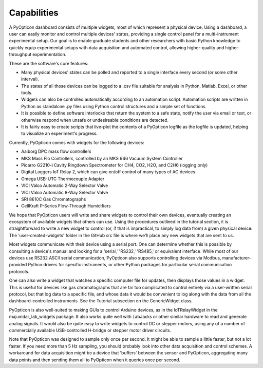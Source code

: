Capabilities
========================

A PyOpticon dashboard consists of multiple widgets, most of which represent a physical device. 
Using a dashboard, a user can easily monitor and control multiple devices' states, providing a single 
control panel for a multi-instrument experimental setup. Our goal is to enable graduate students and 
other researchers with basic Python knowledge to quickly equip experimental setups with data acquisition and 
automated control, allowing higher-quality and higher-throughput experimentation.

These are the software's core features:

* Many physical devices' states can be polled and reported to a single interface every second (or some other interval).
* The states of all those devices can be logged 
  to a .csv file suitable for analysis in Python, Matlab, 
  Excel, or other tools. 
* Widgets can also be controlled automatically according to an automation script. 
  Automation scripts are written in Python as standalone .py files using Python control structures and a simple set of functions.
* It is possible to define software interlocks that return the system to 
  a safe state, notify the user via email or text, 
  or otherwise respond when unsafe or undesireable conditions are detected. 
* It is fairly easy to create scripts that live-plot the contents of a PyOpticon logfile as the logfile is updated, 
  helping to visualize an experiment's progress.

Currently, PyOpticon comes with widgets for the following devices:

* Aalborg DPC mass flow controllers
* MKS Mass Flo Controllers, controlled by an MKS 946 Vacuum System Controller
* Picarro G2210-i Cavity Ringdown Spectrometer for CH4, CO2, H2O, and C2H6 (logging only)
* Digital Loggers IoT Relay 2, which can give on/off control of many types of AC devices
* Omega USB-UTC Thermocouple Adapter
* VICI Valco Automatic 2-Way Selector Valve
* VICI Valco Automatic 8-Way Selector Valve
* SRI 8610C Gas Chromatographs
* CellKraft P-Series Flow-Through Humidifiers

We hope that PyOpticon users will write and share widgets to control their own devices, eventually creating an ecosystem 
of available widgets that others can use. 
Using the procedures outlined in the tutorial section, it is straightforward to write a new widget to control (or, if that is impractical, to simply log data from) a given physical device. 
The 'user-created-widgets' folder in the GitHub src file is where we'll place any new widgets that are sent to us.

Most widgets communicate with their device using a serial port. One can determine whether this is possible by consulting a device's manual and looking for a 
'serial,' 'RS232,' 'RS485,' or equivalent interface. While most of our devices use RS232 ASCII serial communication, PyOpticon also supports controlling devices via Modbus, 
manufacturer-provided Python drivers for specific instruments, or other Python packages for particular serial communication protocols.

One can also write a widget that watches a specific computer file for updates, then 
displays those values in a widget. This is useful for devices like gas chromatographs that are far too complicated to control entirely via a user-written serial protocol, but that log 
data to a specific file, and whose data it would be convenient to log along with the data from all the dashboard-controlled instruments. See the Tutorial subsection on the GenericWidget class.

PyOpticon is also well-suited to making GUIs to control Arduino devices, as in the IoTRelayWidget in the majumdar_lab_widgets package. 
It also works quite well with LabJacks or other similar hardware to read and generate analog signals. 
It would also be quite easy to write widgets to control DC or stepper motors, using any of a number of commercially available USB-controlled H-bridge or stepper motor driver circuits. 

Note that PyOpticon was designed to sample only once per second. It might be able to sample a little faster, but not a lot faster. 
If you need more than 5 Hz sampling, you should probably look into other data acquisition and control schemes. A workaround for 
data acquisition might be a device that 'buffers' between the sensor and PyOpticon, aggregating many data points and then sending 
them all to PyOpticon when it queries once per second.
